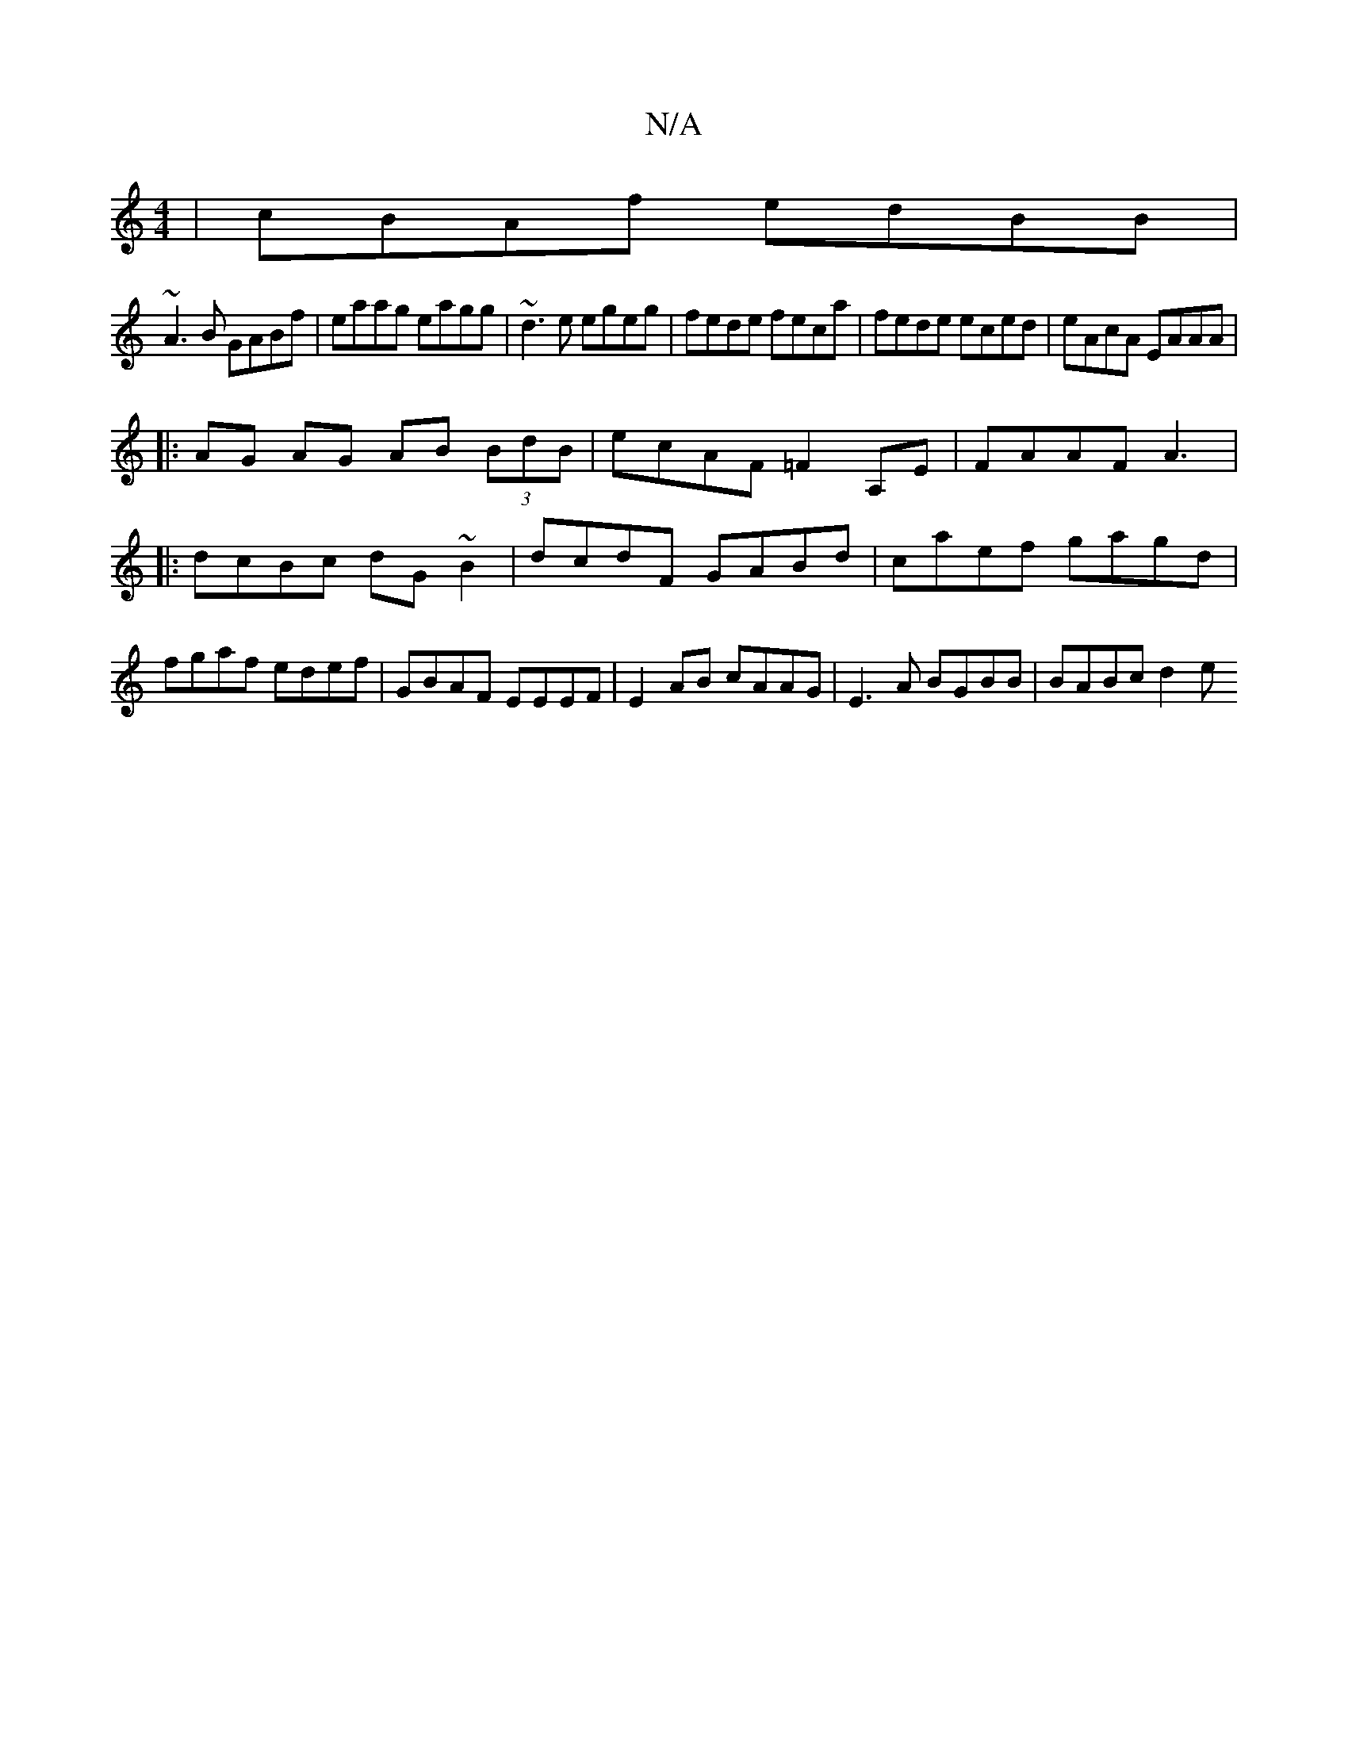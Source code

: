 X:1
T:N/A
M:4/4
R:N/A
K:Cmajor
| cBAf edBB |
~A3B GABf | eaag eagg | ~d3e egeg|fede feca|fede eced|eAcA EAAA|
|: AG AG AB (3BdB | ecAF =F2A,E|FAAF A3|:dcBc dG~B2|dcdF GABd|caef gagd|fgaf edef|GBAF EEEF|E2 AB cAAG|E3 A BGBB|BABc d2e